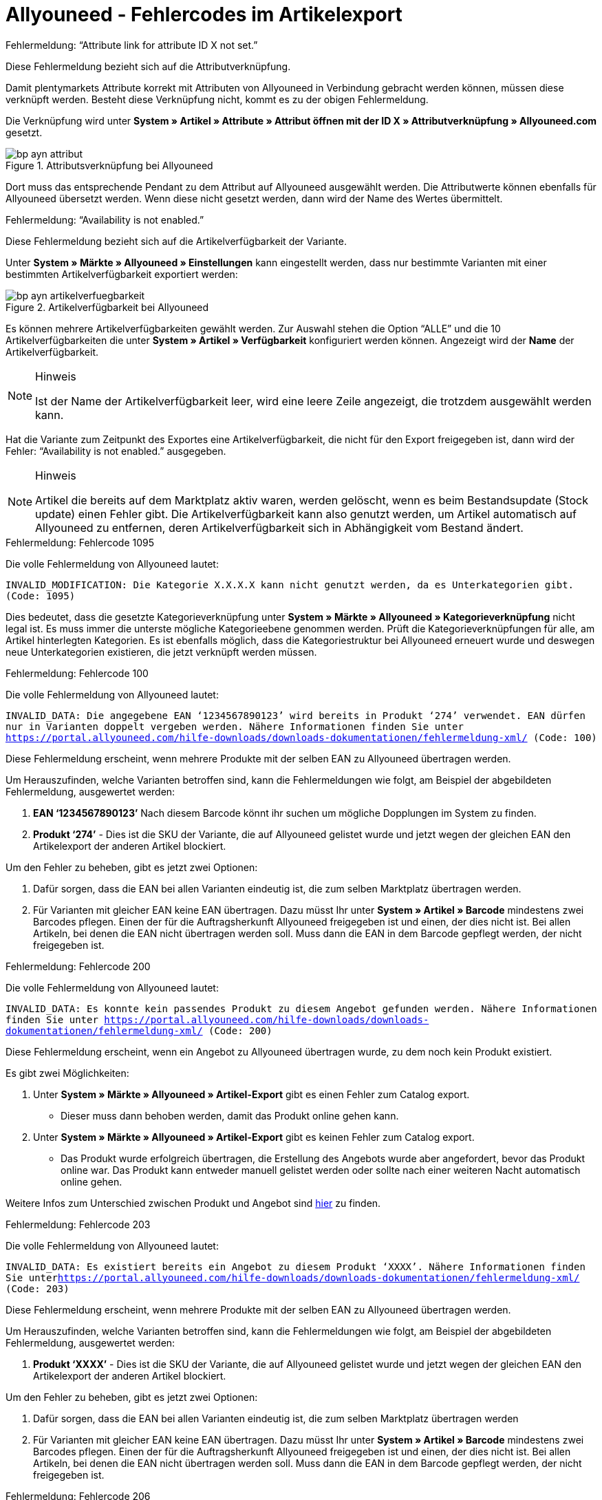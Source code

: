 = Allyouneed - Fehlercodes im Artikelexport
:lang: de
:keywords: Allyouneed, Fehlermeldung, Fehlercode, Mein Paket, Fehlercodes
:position: 10

[.collapseBox]
.Fehlermeldung: “Attribute link for attribute ID X not set.”
--
Diese Fehlermeldung bezieht sich auf die Attributverknüpfung.

Damit plentymarkets Attribute korrekt mit Attributen von Allyouneed in Verbindung gebracht werden können, müssen diese verknüpft werden. Besteht diese Verknüpfung nicht, kommt es zu der obigen Fehlermeldung.

Die Verknüpfung wird unter *System » Artikel » Attribute » Attribut öffnen mit der ID X » Attributverknüpfung » Allyouneed.com* gesetzt.

[[Attributsverknuepfung-AYN]]
.Attributsverknüpfung bei Allyouneed
image::_best-practices/omni-channel/multi-channel/allyouneed/assets/bp-ayn-attribut.png[]

Dort muss das entsprechende Pendant zu dem Attribut auf Allyouneed ausgewählt werden.
Die Attributwerte können ebenfalls für Allyouneed übersetzt werden. Wenn diese nicht gesetzt werden, dann wird der Name des Wertes übermittelt.
--

[.collapseBox]
.Fehlermeldung: “Availability is not enabled.”
--
Diese Fehlermeldung bezieht sich auf die Artikelverfügbarkeit der Variante.

Unter *System » Märkte » Allyouneed » Einstellungen* kann eingestellt werden, dass nur bestimmte Varianten mit einer bestimmten Artikelverfügbarkeit exportiert werden:

[[Artikelverfuegbarkeit-AYN]]
.Artikelverfügbarkeit bei Allyouneed
image::_best-practices/omni-channel/multi-channel/allyouneed/assets/bp-ayn-artikelverfuegbarkeit.png[]

Es können mehrere Artikelverfügbarkeiten gewählt werden. Zur Auswahl stehen die Option “ALLE” und die 10 Artikelverfügbarkeiten die unter *System » Artikel » Verfügbarkeit* konfiguriert werden können. Angezeigt wird der *Name* der Artikelverfügbarkeit.

[NOTE]
.Hinweis
====
Ist der Name der Artikelverfügbarkeit leer, wird eine leere Zeile angezeigt, die trotzdem ausgewählt werden kann.
====

Hat die Variante zum Zeitpunkt des Exportes eine Artikelverfügbarkeit, die nicht für den Export freigegeben ist, dann wird der Fehler: “Availability is not enabled.” ausgegeben.

[NOTE]
.Hinweis
====
Artikel die bereits auf dem Marktplatz aktiv waren, werden gelöscht, wenn es beim Bestandsupdate (Stock update) einen Fehler gibt. Die Artikelverfügbarkeit kann also genutzt werden, um Artikel automatisch auf Allyouneed zu entfernen, deren Artikelverfügbarkeit sich in Abhängigkeit vom Bestand ändert.
====
--

[.collapseBox]
.Fehlermeldung: Fehlercode 1095
--
Die volle Fehlermeldung von Allyouneed lautet:

`INVALID_MODIFICATION: Die Kategorie X.X.X.X kann nicht genutzt werden, da es Unterkategorien gibt. (Code: 1095)`

Dies bedeutet, dass die gesetzte Kategorieverknüpfung unter *System » Märkte » Allyouneed » Kategorieverknüpfung* nicht legal ist. Es muss immer die unterste mögliche Kategorieebene genommen werden. Prüft die Kategorieverknüpfungen für alle, am Artikel hinterlegten Kategorien.
Es ist ebenfalls möglich, dass die Kategoriestruktur bei Allyouneed erneuert wurde und deswegen neue Unterkategorien existieren, die jetzt verknüpft werden müssen.
--

[.collapseBox]
.Fehlermeldung: Fehlercode 100
--
Die volle Fehlermeldung von Allyouneed lautet:

`INVALID_DATA: Die angegebene EAN ‘1234567890123’ wird bereits in Produkt ‘274’ verwendet. EAN dürfen nur in Varianten doppelt vergeben werden. Nähere Informationen finden Sie unter link:https://portal.allyouneed.com/hilfe-downloads/downloads-dokumentationen/fehlermeldung-xml/[] (Code: 100)`

Diese Fehlermeldung erscheint, wenn mehrere Produkte mit der selben EAN zu Allyouneed übertragen werden.

Um Herauszufinden, welche Varianten betroffen sind, kann die Fehlermeldungen wie folgt, am Beispiel der abgebildeten Fehlermeldung, ausgewertet werden:

. *EAN ‘1234567890123’* Nach diesem Barcode könnt ihr suchen um mögliche Dopplungen im System zu finden.
. *Produkt ‘274’* - Dies ist die SKU der Variante, die auf Allyouneed gelistet wurde und jetzt wegen der gleichen EAN den Artikelexport der anderen Artikel blockiert.

Um den Fehler zu beheben, gibt es jetzt zwei Optionen:

. Dafür sorgen, dass die EAN bei allen Varianten eindeutig ist, die zum selben Marktplatz übertragen werden.
. Für Varianten mit gleicher EAN keine EAN übertragen. Dazu müsst Ihr unter *System » Artikel » Barcode* mindestens zwei Barcodes pflegen. Einen der für die Auftragsherkunft Allyouneed freigegeben ist und einen, der dies nicht ist.
Bei allen Artikeln, bei denen die EAN nicht übertragen werden soll. Muss dann die EAN in dem Barcode gepflegt werden, der nicht freigegeben ist.
--

[.collapseBox]
.Fehlermeldung: Fehlercode 200
--
Die volle Fehlermeldung von Allyouneed lautet:

`INVALID_DATA: Es konnte kein passendes Produkt zu diesem Angebot gefunden werden. Nähere Informationen finden Sie unter link:https://portal.allyouneed.com/hilfe-downloads/downloads-dokumentationen/fehlermeldung-xml/[] (Code: 200)`

Diese Fehlermeldung erscheint, wenn ein Angebot zu Allyouneed übertragen wurde, zu dem noch kein Produkt existiert.

Es gibt zwei Möglichkeiten:

. Unter *System » Märkte » Allyouneed » Artikel-Export* gibt es einen Fehler zum Catalog export.

* Dieser muss dann behoben werden, damit das Produkt online gehen kann.

. Unter *System » Märkte » Allyouneed » Artikel-Export* gibt es keinen Fehler zum Catalog export.

* Das Produkt wurde erfolgreich übertragen, die Erstellung des Angebots wurde aber angefordert, bevor das Produkt online war. Das Produkt kann entweder manuell gelistet werden oder sollte nach einer weiteren Nacht automatisch online gehen.

Weitere Infos zum Unterschied zwischen Produkt und Angebot sind link:https://forum.plentymarkets.com/t/allyouneed-artikelexport-unterschied-produkt-und-angebot/58922[hier] zu finden.
--

[.collapseBox]
.Fehlermeldung: Fehlercode 203
--
Die volle Fehlermeldung von Allyouneed lautet:

`INVALID_DATA: Es existiert bereits ein Angebot zu diesem Produkt ‘XXXX’. Nähere Informationen finden Sie unterlink:https://portal.allyouneed.com/hilfe-downloads/downloads-dokumentationen/fehlermeldung-xml/[] (Code: 203)`

Diese Fehlermeldung erscheint, wenn mehrere Produkte mit der selben EAN zu Allyouneed übertragen werden.

Um Herauszufinden, welche Varianten betroffen sind, kann die Fehlermeldungen wie folgt, am Beispiel der abgebildeten Fehlermeldung, ausgewertet werden:

. *Produkt ‘XXXX’* - Dies ist die SKU der Variante, die auf Allyouneed gelistet wurde und jetzt wegen der gleichen EAN den Artikelexport der anderen Artikel blockiert.

Um den Fehler zu beheben, gibt es jetzt zwei Optionen:

. Dafür sorgen, dass die EAN bei allen Varianten eindeutig ist, die zum selben Marktplatz übertragen werden
. Für Varianten mit gleicher EAN keine EAN übertragen. Dazu müsst Ihr unter *System » Artikel » Barcode* mindestens zwei Barcodes pflegen. Einen der für die Auftragsherkunft Allyouneed freigegeben ist und einen, der dies nicht ist.
Bei allen Artikeln, bei denen die EAN nicht übertragen werden soll. Muss dann die EAN in dem Barcode gepflegt werden, der nicht freigegeben ist.
--

[.collapseBox]
.Fehlermeldung: Fehlercode 206
--
Die volle Fehlermeldung von Allyouneed lautet:

`INVALID_DATA: Es gibt bereits ein Produkt mit einer anderen productId ‘XXXX’, das zu den angegebenen Daten ‘EAN:YYYYYYYYYYYYY ZZZ:typ=12.5 kg’ passt. Es ist nicht erlaubt ein identisches Produkt mehrfach anzulegen. Nähere Informationen finden Sie unter link:https://portal.allyouneed.com/hilfe-downloads/downloads-dokumentationen/fehlermeldung-xml/[] (Code: 206)``

Diese Fehlermeldung erscheint, wenn mehrere Produkte mit der selben EAN zu Allyouneed übertragen werden.

Um Herauszufinden, welche Varianten betroffen sind, kann die Fehlermeldungen wie folgt, am Beispiel der abgebildeten Fehlermeldung, ausgewertet werden:

. *productId 'XXXX’* - Die genannte productId entspricht der SKU der Variante, bei der der Fehler aufgetreten ist.
. *Daten 'EAN:YYYYYYYYYYYYY ZZZ:typ=12.5 kg’* - Die Daten beziehen sich auf das Produkt, das bereits auf Allyouneed gelistet wurde und den Abgleich blockiert. Das Produkt findest Ihr bei plenty Anhand der Daten:

* EAN:YYYYYYYYYYYYY
* ZZZ => Artikel-ID bei plenty
* typ=12.5 kg => bei plenty verknüpftes Attribut

Um den Fehler zu beheben, gibt es jetzt zwei Optionen:

. Dafür sorgen, dass die EAN bei allen Varianten eindeutig ist, die zum selben Marktplatz übertragen werden.
. Für Varianten mit gleicher EAN keine EAN übertragen. Dazu müsst Ihr unter *System » Artikel » Barcode* mindestens zwei Barcodes pflegen. Einen der für die Auftragsherkunft Allyouneed freigegeben ist und einen, der dies nicht ist.
Bei allen Artikeln, bei denen die EAN nicht übertragen werden soll. Muss dann die EAN in dem Barcode gepflegt werden, der nicht freigegeben ist.
--

[.collapseBox]
.Fehlermeldung: Fehlermeldung "Short description is missing"
--
Diese Fehlermeldung bezieht sich auf den Vorschautext.

Die Kurzbeschreibung ist bei Allyouneed Pflicht. Wir übertragen dafür den Vorschautext des Artikels aus dem *Tab: Texte* oder, wenn dieser nicht gesetzt ist, den Artikelnamen. Ist beides nicht gesetzt, dann erscheint diese Fehlermeldung.
--

[.collapseBox]
.Fehlermeldung: Fehlermeldung "Product name is missing"
--
Diese Fehlermeldung bezieht sich auf den Artikelnamen.

Unter *System » Märkte » Allyouneed » Einstellungen » Grundkonfiguration* definiert Ihr, welcher Artikelname verwendet werden soll. Wenn dieser Name im *Tab: Texte* des Artikels nicht gepflegt wurde, erscheint diese Fehlermeldung.
--

[.collapseBox]
.Fehlermeldung: Fehlermeldung "Category link is missing"
--
Diese Fehlermeldung bezieht sich auf die Kategorieverknüpfungen der Kategorien der Variante.

Die Kategorieverknüpfung muss für den Export gesetzt sein. Dazu muss mindestens eine der Kategorien der Variante unter *System » Märkte » Allyouneed » Kategorieverknüpfung* verknüpft worden sein.
--

[.collapseBox]
.Fehlermeldung: Fehlercode 402
--
Die volle Fehlermeldung von Allyouneed lautet:

`INVALID_DATA: Es wurde kein Produkt/Angebot mit dieser productId gefunden. Nähere Informationen finden Sie unter link:https://portal.allyouneed.com/hilfe-downloads/downloads-dokumentationen/fehlermeldung-xml/[] (Code: 402)`

Diese Fehlermeldung erscheint, wenn wir versucht haben den Artikel zu löschen, aber es bei Allyouneed weder Produkte noch Angebote mit dieser SKU (productId) gefunden wurde. Wir gehen davon aus, dass dieses Produkt nicht mehr auf Allyouneed existiert. Ein weiterer Löschversuch wird nicht übernommen.

Wenn das erwartete Produkt noch auf Allyouneed existiert, dann weichen die SKUs voneinander ab. Dieses Produkt muss dann manuell bei Allyouneed gelöscht werden.
--

[.collapseBox]
.Fehlermeldung: Fehlercode 1040
--
Die volle Fehlermeldung von Allyouneed lautet:

`PRODUCT_NOT_FOUND: Das Produkt konnte nicht angelegt werden. Es exisitert keine Beschreibung für dieses Produkt. (Code: 1040)`

Diese Fehlermeldung erscheint, wenn ein Angebot zu Allyouneed übertragen wurde, zu dem noch kein Produkt existiert.

Es gibt zwei Möglichkeiten:

. Unter *System » Märkte » Allyouneed » Artikel-Export* gibt es einen Fehler zum Catalog export.

* Dieser muss dann behoben werden, damit das Produkt online gehen kann.

. Unter *System » Märkte » Allyouneed » Artikel-Export* gibt es keinen Fehler zum Catalog export.

* Das Produkt wurde erfolgreich übertragen, die Erstellung des Angebots wurde aber angefordert, bevor das Produkt online war. Das Produkt kann entweder manuell gelistet werden oder sollte nach einer weiteren Nacht automatisch online gehen.

Weitere Infos zum Unterschied zwischen Produkt und Angebot sind link:https://forum.plentymarkets.com/t/allyouneed-artikelexport-unterschied-produkt-und-angebot/58922[hier] zu finden.
--

[.collapseBox]
.Fehlermeldung: Fehlermeldung "Delivery time is missing"
--
Diese Fehlermeldung bezieht sich auf den errechneten Versandzeit der Variante.

Diese Fehlermeldung sollte nur erscheinen, wenn kein Wert für die Versandzeit berechnet werden konnte.
Wenn diese Fehlermeldung auftaucht, dann meldet Euch bitte hier mit der entsprechenden Varianten-ID als Beispiel.
--

[.collapseBox]
.Fehlermeldung: Fehlermeldung "Stock is missing"
--
Diese Fehlermeldung bezieht sich auf den errechneten Bestand der Variante.

Diese Fehlermeldung sollte nur erscheinen, wenn kein Wert für den Bestand berechnet werden konnte. Wenn diese Fehlermeldung auftaucht, dann meldet Euch bitte hier mit der entsprechenden Varianten-ID als Beispiel
--

[.collapseBox]
.Fehlermeldung: Fehlermeldung "SKU is not set"
--
Diese Fehlermeldung bezieht sich auf die automatische Generierung der SKU beim Export.

Beim Export wird geprüft, ob es bereits eine SKU für die Variante gibt oder nicht. Wenn es noch keine SKU gibt, dann wird versucht diese anzulegen.
Bei der automatischen Anlage wird die SKU auf Basis der Varianten-ID angelegt.
Wenn bereits eine andere Variante diese SKU für den Marktplatz Allyouneed hinterlegt hat, dann schlägt die automatische Generierung fehl, da diese SKU pro Marktplatz und Variante eindeutig sein muss.

Wenn Ihr auf diesen Fehler stoßt, dann prüft bitte über die Artikelsuche unter *Artikel -> Artikel bearbeiten* mit den folgenden Filtern, ob die SKU wirklich bereits vergeben ist:

[[FilterSKU]]
.Filter einstellen
[cols="1,2"]
|===
|*Filter* |*Einstellung*
|Tabellentyp |Varianten
|SKU (Suchtext) | Varianten-ID der Variante, bei der dieser Fehler angezeigt wird.
|SKU (Auftragsherkunft) |Allyouneed
|Aktiv |Alle
|===

Wenn die SKU bereits vergeben war, dann müsst Ihr die SKU an dem neuen Artikel händisch vergeben. Dies könnt Ihr in der jeweiligen Variante im *Tab: Verfügbarkeit*.

Wenn die SKU noch nicht vergeben ist, dann meldet Euch bitte hier mit der entsprechenden Varianten-ID als Beispiel.
--

[.collapseBox]
.Fehlermeldung: Fehlermeldung "EAN/ISBN is not valid"
--
Wenn Ihr eine EAN oder ISBN am Artikel vergebt, dann muss diese bei Allyouneed immer 13 Stellen haben. Wenn dies beim Export nicht der Fall ist erscheint diese Fehlermeldung.

Um dies zu beheben, gibt es zwei Möglichkeiten:
. Die EAN/ISBN entsprechend anpassen.
. Die EAN/ISBN nicht zu Allyouneed übertragen.

Die zweite Variante ist möglich, da die unterschiedlichen Barcodes für die Marktplätze freigeschaltet werden können, wie z.B. auch die Verkaufspreise. Geht dazu unter *System » Artikel » Barcode* und öffnet einen Barcode.
An dem jeweiligen Barcode kann jetzt definiert werden, für welche Auftragsherkunft dieser gültig ist:

[[Barcode-AYN]]
.Herkunft der Barcodes
image::_best-practices/omni-channel/multi-channel/allyouneed/assets/bp-ayn-barcode.png[]

Es wäre also möglich zwei Barcodes anzulegen. Einer ist für Allyouneed freigegeben und einer nicht. Bei dem bisherigen Barcode würdet ihr also jetzt die Verknüpfung entfernen und einen neuen Barcode anlegen, der mit Allyouneed verknüpft ist.

Über den dynamischen Ex- und Import des Formats link:https://knowledge.plentymarkets.com/basics/datenaustausch/datenformate/variationbarcode[VariationBarcode] könnt Ihr dann alle Barcodes, die 13 Stellen haben, in den neuen Barcode kopieren, damit diese Barcodes weiterhin zu Allyouneed übertragen werden.
--

[.collapseBox]
.Fehlermeldung: Fehlermeldung "Price is missing"
--
Diese Fehlermeldung bezieht sich auf den Verkaufspreis der Variante.

Wenn diese Fehlermeldung erscheint, dann gibt es zwei Mögliche Fehlerquellen.

. Der entsprechende Verkaufspreis wurde an der Variante auf 0.00 € gesetzt.
. Es ist kein Verkaufspreis an der Variante hinterlegt, der auch mit Allyouneed verknüpft wurde.

Bei der zweiten Möglichkeit kann dies wie folgt geprüft werden indem Ihr zu *System » Artikel » Verkaufspreise* geht, den Filter *Herkunft* auf *Allyouneed* stellt und die Suche benutzt.

. Wenn in der Suche *kein* Verkaufspreis gefunden wurde, dann ist auch noch kein Verkaufspreis definiert.
In diesem Fall muss ein Verkaufspreis in den Einstellungen für die Herkunft Allyouneed aktiviert werden. Es darf kein *Preistyp* aktiviert sein.
. Wenn in der Suche ein Verkaufspreis gefunden wurde, dann kontrolliert bitte in allen gefundenen Verkaufspreisen, ob

* in den Einstellungen beim *Preistyp* eine Option angehakt wurde (Es darf keine aktiviert sein!)
* der Verkaufspreis bei der Variante gepflegt wurde.
--
